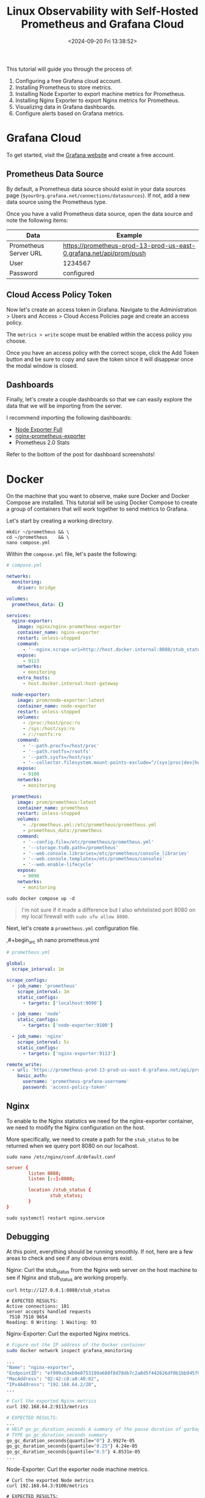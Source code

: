 #+date: <2024-09-20 Fri 13:38:52>
#+title: Linux Observability with Self-Hosted Prometheus and Grafana Cloud
#+description: Learn how to self-host a Prometheus data collection tool with Docker and visualize the results with Grafana Cloud.
#+filetags: :linux:grafana:
#+slug: prometheus-grafana-cloud

This tutorial will guide you through the process of:

1. Configuring a free Grafana cloud account.
2. Installing Prometheus to store metrics.
3. Installing Node Exporter to export machine metrics for Prometheus.
4. Installing Nginx Exporter to export Nginx metrics for Prometheus.
5. Visualizing data in Grafana dashboards.
6. Configure alerts based on Grafana metrics.

* Grafana Cloud

To get started, visit the [[https://grafana.com/auth/sign-up/create-user][Grafana website]] and create a free account.

** Prometheus Data Source

By default, a Prometheus data source should exist in your data sources page
(=$yourOrg.grafana.net/connections/datasources=). If not, add a new data source
using the Prometheus type.

Once you have a valid Prometheus data source, open the data source and note the
following items:

| Data                  | Example                                                             |
|-----------------------+---------------------------------------------------------------------|
| Prometheus Server URL | https://prometheus-prod-13-prod-us-east-0.grafana.net/api/prom/push |
|-----------------------+---------------------------------------------------------------------|
| User                  | 1234567                                                             |
|-----------------------+---------------------------------------------------------------------|
| Password              | configured                                                          |

** Cloud Access Policy Token

Now let's create an access token in Grafana. Navigate to the Administration
> Users and Access > Cloud Access Policies page and create an access policy.

The =metrics > write= scope must be enabled within the access policy you choose.

Once you have an access policy with the correct scope, click the Add Token
button and be sure to copy and save the token since it will disappear once the
modal window is closed.

** Dashboards

Finally, let's create a couple dashboards so that we can easily explore the data
that we will be importing from the server.

I recommend importing the following dashboards:

- [[https://grafana.com/grafana/dashboards/1860-node-exporter-full/][Node Exporter Full]]
- [[https://github.com/nginxinc/nginx-prometheus-exporter/blob/main/grafana][nginx-prometheus-exporter]]
- Prometheus 2.0 Stats

Refer to the bottom of the post for dashboard screenshots!

* Docker

On the machine that you want to observe, make sure Docker and Docker Compose are
installed. This tutorial will be using Docker Compose to create a group of
containers that will work together to send metrics to Grafana.

Let's start by creating a working directory.

#+begin_src shell
mkdir ~/prometheus && \
cd ~/prometheus    && \
nano compose.yml
#+end_src

Within the =compose.yml= file, let's paste the following:

#+begin_src yaml
# compose.yml

networks:
  monitoring:
    driver: bridge

volumes:
  prometheus_data: {}

services:
  nginx-exporter:
    image: nginx/nginx-prometheus-exporter
    container_name: nginx-exporter
    restart: unless-stopped
    command:
      - '--nginx.scrape-uri=http://host.docker.internal:8080/stub_status'
    expose:
      - 9113
    networks:
      - monitoring
    extra_hosts:
      - host.docker.internal:host-gateway

  node-exporter:
    image: prom/node-exporter:latest
    container_name: node-exporter
    restart: unless-stopped
    volumes:
      - /proc:/host/proc:ro
      - /sys:/host/sys:ro
      - /:/rootfs:ro
    command:
      - '--path.procfs=/host/proc'
      - '--path.rootfs=/rootfs'
      - '--path.sysfs=/host/sys'
      - '--collector.filesystem.mount-points-exclude=^/(sys|proc|dev|host|etc)($$|/)'
    expose:
      - 9100
    networks:
      - monitoring

  prometheus:
    image: prom/prometheus:latest
    container_name: prometheus
    restart: unless-stopped
    volumes:
      - ./prometheus.yml:/etc/prometheus/prometheus.yml
      - prometheus_data:/prometheus
    command:
      - '--config.file=/etc/prometheus/prometheus.yml'
      - '--storage.tsdb.path=/prometheus'
      - '--web.console.libraries=/etc/prometheus/console_libraries'
      - '--web.console.templates=/etc/prometheus/consoles'
      - '--web.enable-lifecycle'
    expose:
      - 9090
    networks:
      - monitoring
#+end_src

#+begin_src shell
sudo docker compose up -d
#+end_src

#+begin_quote
I'm not sure if it made a difference but I also whitelisted port 8080 on my
local firewall with =sudo ufw allow 8080=.
#+end_quote

Next, let's create a =prometheus.yml= configuration file.

,#+begin_src sh
nano prometheus.yml
#+end_src

#+begin_src yaml
# prometheus.yml

global:
  scrape_interval: 1m

scrape_configs:
  - job_name: 'prometheus'
    scrape_interval: 1m
    static_configs:
      - targets: ['localhost:9090']

  - job_name: 'node'
    static_configs:
      - targets: ['node-exporter:9100']

  - job_name: 'nginx'
    scrape_interval: 5s
    static_configs:
      - targets: ['nginx-exporter:9113']

remote_write:
  - url: 'https://prometheus-prod-13-prod-us-east-0.grafana.net/api/prom/push'
    basic_auth:
      username: 'prometheus-grafana-username'
      password: 'access-policy-token'
#+end_src

** Nginx

To enable to the Nginx statistics we need for the nginx-exporter container, we
need to modify the Nginx configuration on the host.

More specifically, we need to create a path for the =stub_status= to be returned
when we query port 8080 on our localhost.

#+begin_src shell
sudo nano /etc/nginx/conf.d/default.conf
#+end_src

#+begin_src conf
server {
        listen 8080;
        listen [::]:8080;

        location /stub_status {
                stub_status;
        }
}
#+end_src

#+begin_src shell
sudo systemctl restart nginx.service
#+end_src

** Debugging

At this point, everything should be running smoothly. If not, here are a few
areas to check and see if any obvious errors exist.

Nginx: Curl the stub_status from the Nginx web server on the host machine to see
if Nginx and stub_status are working properly.

#+begin_src shell
curl http://127.0.0.1:8080/stub_status

# EXPECTED RESULTS:
Active connections: 101
server accepts handled requests
 7510 7510 9654
Reading: 0 Writing: 1 Waiting: 93
#+end_src

Nginx-Exporter: Curl the exported Nginx metrics.

#+begin_src sh
# Figure out the IP address of the Docker container
sudo docker network inspect grafana_monitoring

...
"Name": "nginx-exporter",
"EndpointID": "ef999a53eb9e0753199a680f8d78db7c2a8d5f442626df0b1bb945f03b73dcdd",
"MacAddress": "02:42:c0:a8:40:02",
"IPv4Address": "192.168.64.2/20",
...

# Curl the exported Nginx metrics
curl 192.168.64.2:9113/metrics

# EXPECTED RESULTS:
...
# HELP go_gc_duration_seconds A summary of the pause duration of garbage collection cycles.
# TYPE go_gc_duration_seconds summary
go_gc_duration_seconds{quantile="0"} 2.9927e-05
go_gc_duration_seconds{quantile="0.25"} 4.24e-05
go_gc_duration_seconds{quantile="0.5"} 4.8531e-05
...
#+end_src

Node-Exporter: Curl the exporter node machine metrics.

#+begin_src shell
# Curl the exported Node metrics
curl 192.168.64.3:9100/metrics

# EXPECTED RESULTS:
...
# HELP promhttp_metric_handler_requests_total Total number of scrapes by HTTP status code.
# TYPE promhttp_metric_handler_requests_total counter
promhttp_metric_handler_requests_total{code="200"} 47
promhttp_metric_handler_requests_total{code="500"} 0
promhttp_metric_handler_requests_total{code="503"} 0
...
#+end_src

Grafana: Open the Explore panel and look to see if any metrics are coming
through the Prometheus data source. If not, something on the machine is
preventing data from flowing through.

* Alerts & IRM

Now that we have our data connected and visualized, we can define alerting rules
and determine what Grafana should do when an alert is triggered.

** OnCall

#+caption: OnCall
[[https://img.cleberg.net/blog/20240920-prometheus-grafana-cloud/oncall.png]]

Within the Alerts & IRM section of Grafana (=/alerts-and-incidents=), open the
Users page.

The Users page allows you to configure user connections such as:

- Mobile App
- Slack
- Telegram
- MS Teams
- iCal
- Google Calendar

In addition to the connections of each user, you can specify how each user or
team is alerted for Default Notifications and Important Notifications.

Finally, you can access the Schedules page within the OnCall module to schedule
users and teams to be on call for specific date and time ranges. For my
purposes, I put myself on-call 24/7 so that I receive all alerts.

#+caption: User Information
[[https://img.cleberg.net/blog/20240920-prometheus-grafana-cloud/irm_user_info.png]]

** Alerting

#+caption: Alerting Insights
[[https://img.cleberg.net/blog/20240920-prometheus-grafana-cloud/alerting_insights.png]]

Now that we have defined users and team associated with an on-call schedule and
configured to receive the proper alerts, let's define a rule that will generate
alerts.

Within the Alerting section of the Alerts & IRM module, you can create alert
rules, contact points, and notification policies.

Let's start by opening the Alert Rules page and click the New Alert Rule button.

As shown in the image below, we will create an alert for high CPU temperature by querying the =node_hwmon_temp_celsius= metric from our Prometheus data source.

Next, we will set the threshold to be anything above 50 (degrees Celsius).
Finally, we will tell Grafana to evaluate this every 1 minute via our Default
evaluation group. This is connected to our Grafana email, but can be associated
with any notification policy.

#+caption: New Alert Rule
[[https://img.cleberg.net/blog/20240920-prometheus-grafana-cloud/new_alert.png]]

When the alert fires, it will generate an email (or whatever notification policy
you assigned) and will look something like the following image.

#+caption: Alerting Example
[[https://img.cleberg.net/blog/20240920-prometheus-grafana-cloud/email_alert.png]]

** Dashboards

As promised above, here are some dashboard screenshots based on the
configurations above.

#+caption: Nginx Dashboard
[[https://img.cleberg.net/blog/20240920-prometheus-grafana-cloud/dashboard_nginx.png]]

#+caption: Node Dashboard
[[https://img.cleberg.net/blog/20240920-prometheus-grafana-cloud/dashboard_node.png]]

#+caption: OnCall Dashboard
[[https://img.cleberg.net/blog/20240920-prometheus-grafana-cloud/dashboard_oncall.png]]

#+caption: Prometheus Dashboard
[[https://img.cleberg.net/blog/20240920-prometheus-grafana-cloud/dashboard_prometheus.png]]
